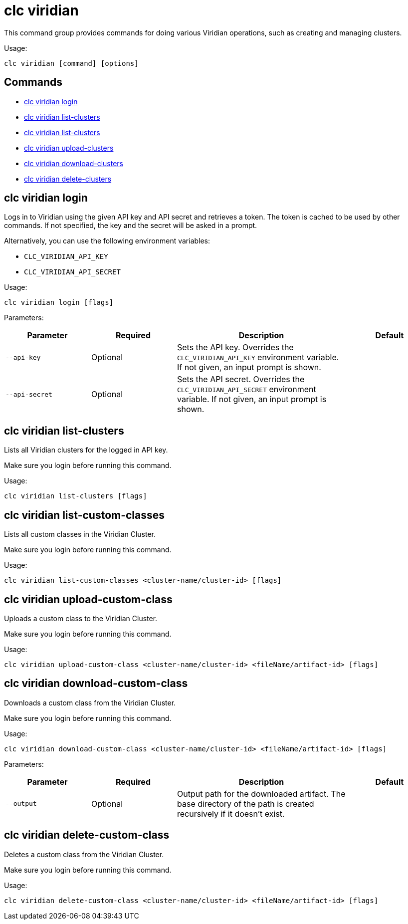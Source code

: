 = clc viridian

This command group provides commands for doing various Viridian operations, such as creating and managing clusters.

Usage:

[source,bash]
----
clc viridian [command] [options]
----

== Commands

* <<clc-viridian-login, clc viridian login>>
* <<clc-viridian-list-clusters, clc viridian list-clusters>>
* <<clc-viridian-list-custom-classes, clc viridian list-clusters>>
* <<clc-viridian-upload-custom-class, clc viridian upload-clusters>>
* <<clc-viridian-download-custom-class, clc viridian download-clusters>>
* <<clc-viridian-delete-custom-class, clc viridian delete-clusters>>

== clc viridian login

Logs in to Viridian using the given API key and API secret and retrieves a token.
The token is cached to be used by other commands.
If not specified, the key and the secret will be asked in a prompt.

Alternatively, you can use the following environment variables:

* `CLC_VIRIDIAN_API_KEY`
* `CLC_VIRIDIAN_API_SECRET`

Usage:

[source,bash]
----
clc viridian login [flags]
----

Parameters:

[cols="1m,1a,2a,1a"]
|===
|Parameter|Required|Description|Default

|`--api-key`
|Optional
|Sets the API key. Overrides the `CLC_VIRIDIAN_API_KEY` environment variable. If not given, an input prompt is shown.
|

|`--api-secret`
|Optional
|Sets the API secret. Overrides the `CLC_VIRIDIAN_API_SECRET` environment variable. If not given, an input prompt is shown.
|

|===

== clc viridian list-clusters

Lists all Viridian clusters for the logged in API key.

Make sure you login before running this command.

Usage:

[source,bash]
----
clc viridian list-clusters [flags]
----

== clc viridian list-custom-classes

Lists all custom classes in the Viridian Cluster.

Make sure you login before running this command.

Usage:

[source,bash]
----
clc viridian list-custom-classes <cluster-name/cluster-id> [flags]
----

== clc viridian upload-custom-class

Uploads a custom class to the Viridian Cluster.

Make sure you login before running this command.

Usage:

[source,bash]
----
clc viridian upload-custom-class <cluster-name/cluster-id> <fileName/artifact-id> [flags]
----

== clc viridian download-custom-class

Downloads a custom class from the Viridian Cluster.

Make sure you login before running this command.

Usage:

[source,bash]
----
clc viridian download-custom-class <cluster-name/cluster-id> <fileName/artifact-id> [flags]
----

Parameters:

[cols="1m,1a,2a,1a"]
|===
|Parameter|Required|Description|Default

|`--output`
|Optional
|Output path for the downloaded artifact. The base directory of the path is created recursively if it doesn’t exist.
|

|===

== clc viridian delete-custom-class

Deletes a custom class from the Viridian Cluster.

Make sure you login before running this command.

Usage:

[source,bash]
----
clc viridian delete-custom-class <cluster-name/cluster-id> <fileName/artifact-id> [flags]
----